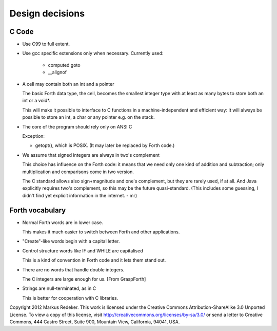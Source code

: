 Design decisions
================

C Code
------

+ Use C99 to full extent.

+ Use gcc specific extensions only when necessary.
  Currently used:

    - computed goto
    - __alignof

+ A cell may contain both an int and a pointer
  
  The basic Forth data type, the cell, becomes the smallest integer
  type with at least as many bytes to store both an int or a void*.

  This will make it possible to interface to C functions in a
  machine-independent and efficient way: It will always be possible to
  store an int, a char or any pointer e.g. on the stack.

+ The core of the program should rely only on ANSI C

  Exception:

  - getopt(), which is POSIX. (It may later be replaced by Forth
    code.)

+ We assume that signed integers are always in two's complement
    
  This choice has influence on the Forth code: it means that we need
  only one kind of addition and subtraction; only multiplication and
  comparisons come in two version.

  The C standard allows also sign+magnitude and one's complement, but
  they are rarely used, if at all. And Java explicitly requires two's
  complement, so this may be the future quasi-standard. (This includes
  some guessing, I didn't find yet explicit information in the
  internet. - mr)

Forth vocabulary
----------------

+ Normal Forth words are in lower case.
    
  This makes it much easier to switch between Forth and other
  applications.

+ "Create"-like words begin with a capital letter.

+ Control structure words like IF and WHILE are capitalised
  
  This is a kind of convention in Forth code and it lets them stand
  out.

+ There are no words that handle double integers.

  The C integers are large enough for us. [From GraspForth]

+ Strings are null-terminated, as in C

  This is better for cooperation with C libraries.

Copyright 2012 Markus Redeker. This work is licensed under the Creative
Commons Attribution-ShareAlike 3.0 Unported License. To view a copy of
this license, visit http://creativecommons.org/licenses/by-sa/3.0/ or
send a letter to Creative Commons, 444 Castro Street, Suite 900,
Mountain View, California, 94041, USA.
